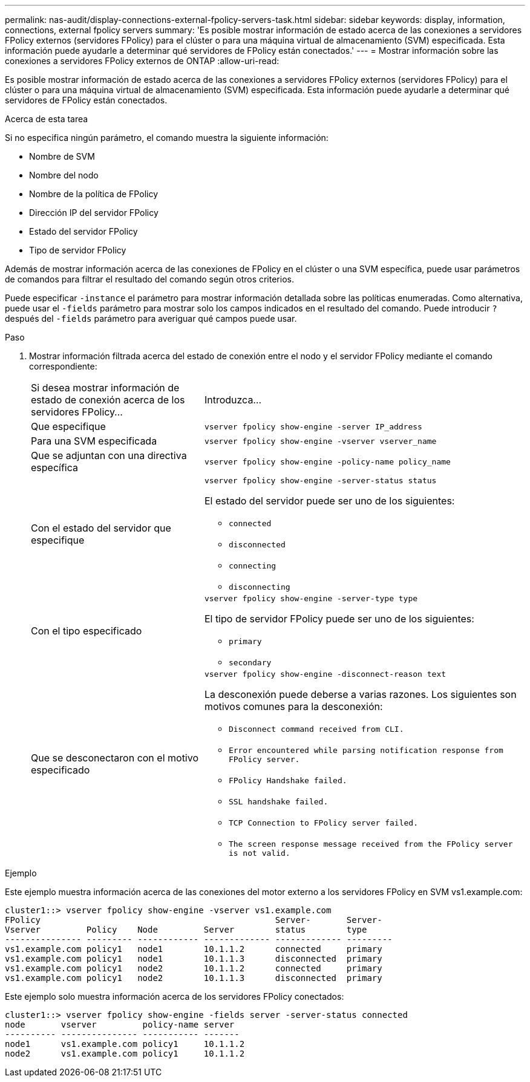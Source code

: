 ---
permalink: nas-audit/display-connections-external-fpolicy-servers-task.html 
sidebar: sidebar 
keywords: display, information, connections, external fpolicy servers 
summary: 'Es posible mostrar información de estado acerca de las conexiones a servidores FPolicy externos (servidores FPolicy) para el clúster o para una máquina virtual de almacenamiento (SVM) especificada. Esta información puede ayudarle a determinar qué servidores de FPolicy están conectados.' 
---
= Mostrar información sobre las conexiones a servidores FPolicy externos de ONTAP
:allow-uri-read: 


[role="lead"]
Es posible mostrar información de estado acerca de las conexiones a servidores FPolicy externos (servidores FPolicy) para el clúster o para una máquina virtual de almacenamiento (SVM) especificada. Esta información puede ayudarle a determinar qué servidores de FPolicy están conectados.

.Acerca de esta tarea
Si no especifica ningún parámetro, el comando muestra la siguiente información:

* Nombre de SVM
* Nombre del nodo
* Nombre de la política de FPolicy
* Dirección IP del servidor FPolicy
* Estado del servidor FPolicy
* Tipo de servidor FPolicy


Además de mostrar información acerca de las conexiones de FPolicy en el clúster o una SVM específica, puede usar parámetros de comandos para filtrar el resultado del comando según otros criterios.

Puede especificar `-instance` el parámetro para mostrar información detallada sobre las políticas enumeradas. Como alternativa, puede usar el `-fields` parámetro para mostrar solo los campos indicados en el resultado del comando. Puede introducir `?` después del `-fields` parámetro para averiguar qué campos puede usar.

.Paso
. Mostrar información filtrada acerca del estado de conexión entre el nodo y el servidor FPolicy mediante el comando correspondiente:
+
[cols="35,65"]
|===


| Si desea mostrar información de estado de conexión acerca de los servidores FPolicy... | Introduzca... 


 a| 
Que especifique
 a| 
`vserver fpolicy show-engine -server IP_address`



 a| 
Para una SVM especificada
 a| 
`vserver fpolicy show-engine -vserver vserver_name`



 a| 
Que se adjuntan con una directiva específica
 a| 
`vserver fpolicy show-engine -policy-name policy_name`



 a| 
Con el estado del servidor que especifique
 a| 
`vserver fpolicy show-engine -server-status status`

El estado del servidor puede ser uno de los siguientes:

** `connected`
** `disconnected`
** `connecting`
** `disconnecting`




 a| 
Con el tipo especificado
 a| 
`vserver fpolicy show-engine -server-type type`

El tipo de servidor FPolicy puede ser uno de los siguientes:

** `primary`
** `secondary`




 a| 
Que se desconectaron con el motivo especificado
 a| 
`vserver fpolicy show-engine -disconnect-reason text`

La desconexión puede deberse a varias razones. Los siguientes son motivos comunes para la desconexión:

** `Disconnect command received from CLI.`
** `Error encountered while parsing notification response from FPolicy server.`
** `FPolicy Handshake failed.`
** `SSL handshake failed.`
** `TCP Connection to FPolicy server failed.`
** `The screen response message received from the FPolicy server is not valid.`


|===


.Ejemplo
Este ejemplo muestra información acerca de las conexiones del motor externo a los servidores FPolicy en SVM vs1.example.com:

[listing]
----
cluster1::> vserver fpolicy show-engine -vserver vs1.example.com
FPolicy                                              Server-       Server-
Vserver         Policy    Node         Server        status        type
--------------- --------- ------------ ------------- ------------- ---------
vs1.example.com policy1   node1        10.1.1.2      connected     primary
vs1.example.com policy1   node1        10.1.1.3      disconnected  primary
vs1.example.com policy1   node2        10.1.1.2      connected     primary
vs1.example.com policy1   node2        10.1.1.3      disconnected  primary
----
Este ejemplo solo muestra información acerca de los servidores FPolicy conectados:

[listing]
----
cluster1::> vserver fpolicy show-engine -fields server -server-status connected
node       vserver         policy-name server
---------- --------------- ----------- -------
node1      vs1.example.com policy1     10.1.1.2
node2      vs1.example.com policy1     10.1.1.2
----